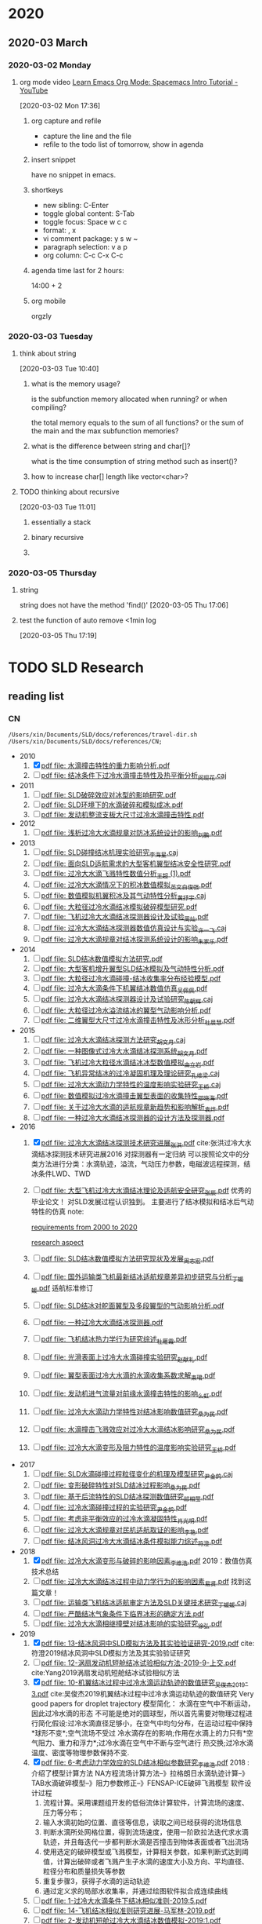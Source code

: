 #+FILETAGS: Inbox
#+STARTUP: content

* 2020
  :PROPERTIES:
  :ID:       2DD17220-38CE-4242-AE15-CB4F17019192
  :END:

** 2020-03 March
*** 2020-03-02 Monday
**** org mode video [[https://www.youtube.com/watch?v=PVsSOmUB7ic][Learn Emacs Org Mode: Spacemacs Intro Tutorial - YouTube]]
     :LOGBOOK:
     CLOCK: [2020-03-02 Mon 17:48]--[2020-03-02 Mon 17:52] =>  0:04
     CLOCK: [2020-03-02 Mon 17:36]--[2020-03-02 Mon 17:47] =>  0:11
     :END:
   [2020-03-02 Mon 17:36]

***** org capture and refile

      - capture the line and the file
      - refile to the todo list of tomorrow, show in agenda

***** insert snippet

      have no snippet in emacs.

***** shortkeys

      - new sibling: C-Enter
      - toggle global content: S-Tab
      - toggle focus: Space w c c
      - format: , x
      - vi comment package: y s w ~
      - paragraph selection: v a p
      - org column: C-c C-x C-c

***** agenda time last for 2 hours:

      14:00 + 2

***** org mobile

      orgzly

*** 2020-03-03 Tuesday
**** think about string
     :LOGBOOK:
     CLOCK: [2020-03-03 Tue 10:40]--[2020-03-03 Tue 10:45] =>  0:05
     :END:
   [2020-03-03 Tue 10:40]

***** what is the memory usage?

      is the subfunction memory allocated when running? or when compiling?
      
      the total memory equals to the sum of all functions? or the sum of the main and the max subfunction memories?

***** what is the difference between string and char[]?

      what is the time consumption of string method such as insert()?

***** how to increase char[] length like vector<char>?
**** TODO thinking about recursive
     :PROPERTIES:
     :ID:       B3B9ACA2-3E58-4986-829D-75226C2D3BF5
     :END:
     :LOGBOOK:
     CLOCK: [2020-03-03 Tue 11:01]--[2020-03-03 Tue 11:03] =>  0:02
     :END:
   [2020-03-03 Tue 11:01]

***** essentially a stack
***** binary recursive
***** 
*** 2020-03-05 Thursday
**** string

string does not have the method 'find()'
   [2020-03-05 Thu 17:06]

**** test the function of auto remove <1min log

     [2020-03-05 Thu 17:19]

* TODO SLD Research
** reading list
*** CN

 #+name: list and link
 #+begin_src shell :results scalar
 /Users/xin/Documents/SLD/docs/references/travel-dir.sh /Users/xin/Documents/SLD/docs/references/CN;
 #+end_src

 - 2010
   1. [X] [[Skim:///Users/xin/Documents/SLD/docs/references/CN/2010/水滴撞击特性的重力影响分析.pdf][pdf file: 水滴撞击特性的重力影响分析.pdf]]
   2. [ ] [[Skim:///Users/xin/Documents/SLD/docs/references/CN/2010/结冰条件下过冷水滴撞击特性及热平衡分析_闵现花.caj][pdf file: 结冰条件下过冷水滴撞击特性及热平衡分析_闵现花.caj]]
 - 2011
   1. [ ] [[Skim:///Users/xin/Documents/SLD/docs/references/CN/2011/SLD破碎效应对冰型的影响研究.pdf][pdf file: SLD破碎效应对冰型的影响研究.pdf]]
   2. [ ] [[Skim:///Users/xin/Documents/SLD/docs/references/CN/2011/SLD环境下的水滴破碎和模拟成冰.pdf][pdf file: SLD环境下的水滴破碎和模拟成冰.pdf]]
   3. [ ] [[Skim:///Users/xin/Documents/SLD/docs/references/CN/2011/发动机整流支板大尺寸过冷水滴撞击特性.pdf][pdf file: 发动机整流支板大尺寸过冷水滴撞击特性.pdf]]
 - 2012
   1. [ ] [[Skim:///Users/xin/Documents/SLD/docs/references/CN/2012/浅析过冷大水滴规章对防冰系统设计的影响_刘鹏.pdf][pdf file: 浅析过冷大水滴规章对防冰系统设计的影响_刘鹏.pdf]]
 - 2013
   1. [ ] [[Skim:///Users/xin/Documents/SLD/docs/references/CN/2013/SLD碰撞结冰机理实验研究_李海星.caj][pdf file: SLD碰撞结冰机理实验研究_李海星.caj]]
   2. [ ] [[Skim:///Users/xin/Documents/SLD/docs/references/CN/2013/面向SLD适航需求的大型客机翼型结冰安全性研究.pdf][pdf file: 面向SLD适航需求的大型客机翼型结冰安全性研究.pdf]]
   3. [ ] [[Skim:///Users/xin/Documents/SLD/docs/references/CN/2013/过冷大水滴飞溅特性数值分析_王超 (1).pdf][pdf file: 过冷大水滴飞溅特性数值分析_王超 (1).pdf]]
   4. [ ] [[Skim:///Users/xin/Documents/SLD/docs/references/CN/2013/过冷大水滴情况下的积冰数值模拟_英文_白俊强.pdf][pdf file: 过冷大水滴情况下的积冰数值模拟_英文_白俊强.pdf]]
   5. [ ] [[Skim:///Users/xin/Documents/SLD/docs/references/CN/2013/数值模拟机翼积冰及其气动特性分析_黄抒宇.caj][pdf file: 数值模拟机翼积冰及其气动特性分析_黄抒宇.caj]]
   6. [ ] [[Skim:///Users/xin/Documents/SLD/docs/references/CN/2013/大粒径过冷水滴结冰模拟破碎模型研究.pdf][pdf file: 大粒径过冷水滴结冰模拟破碎模型研究.pdf]]
   7. [ ] [[Skim:///Users/xin/Documents/SLD/docs/references/CN/2013/飞机过冷大水滴结冰探测器设计及试验_周灿.pdf][pdf file: 飞机过冷大水滴结冰探测器设计及试验_周灿.pdf]]
   8. [ ] [[Skim:///Users/xin/Documents/SLD/docs/references/CN/2013/过冷大水滴结冰探测器数值仿真设计与实验_许一飞.caj][pdf file: 过冷大水滴结冰探测器数值仿真设计与实验_许一飞.caj]]
   9. [ ] [[Skim:///Users/xin/Documents/SLD/docs/references/CN/2013/过冷大水滴规章对结冰探测系统设计的影响_朱家乐.pdf][pdf file: 过冷大水滴规章对结冰探测系统设计的影响_朱家乐.pdf]]
 - 2014
   1. [ ] [[Skim:///Users/xin/Documents/SLD/docs/references/CN/2014/SLD结冰数值模拟方法研究.pdf][pdf file: SLD结冰数值模拟方法研究.pdf]]
   2. [ ] [[Skim:///Users/xin/Documents/SLD/docs/references/CN/2014/大型客机增升翼型SLD结冰模拟及气动特性分析.pdf][pdf file: 大型客机增升翼型SLD结冰模拟及气动特性分析.pdf]]
   3. [ ] [[Skim:///Users/xin/Documents/SLD/docs/references/CN/2014/大粒径过冷水滴碰撞-结冰收集率分布经验模型.pdf][pdf file: 大粒径过冷水滴碰撞-结冰收集率分布经验模型.pdf]]
   4. [ ] [[Skim:///Users/xin/Documents/SLD/docs/references/CN/2014/过冷大水滴条件下机翼结冰数值仿真_吴佩佩.pdf][pdf file: 过冷大水滴条件下机翼结冰数值仿真_吴佩佩.pdf]]
   5. [ ] [[Skim:///Users/xin/Documents/SLD/docs/references/CN/2014/过冷大水滴结冰探测器设计及试验研究_陈朝辉.caj][pdf file: 过冷大水滴结冰探测器设计及试验研究_陈朝辉.caj]]
   6. [ ] [[Skim:///Users/xin/Documents/SLD/docs/references/CN/2014/大粒径过冷水溢流结冰的翼型气动影响分析.pdf][pdf file: 大粒径过冷水溢流结冰的翼型气动影响分析.pdf]]
   7. [ ] [[Skim:///Users/xin/Documents/SLD/docs/references/CN/2014/二维翼型大尺寸过冷水滴撞击特性及冰形分析_杜晨慧.pdf][pdf file: 二维翼型大尺寸过冷水滴撞击特性及冰形分析_杜晨慧.pdf]]
 - 2015
   1. [ ] [[Skim:///Users/xin/Documents/SLD/docs/references/CN/2015/过冷大水滴结冰探测方法研究_胡文月.caj][pdf file: 过冷大水滴结冰探测方法研究_胡文月.caj]]
   2. [ ] [[Skim:///Users/xin/Documents/SLD/docs/references/CN/2015/一种图像式过冷大水滴结冰探测系统_胡文月.pdf][pdf file: 一种图像式过冷大水滴结冰探测系统_胡文月.pdf]]
   3. [ ] [[Skim:///Users/xin/Documents/SLD/docs/references/CN/2015/飞机过冷大粒径水滴结冰冰型数值模拟_由立岩.pdf][pdf file: 飞机过冷大粒径水滴结冰冰型数值模拟_由立岩.pdf]]
   4. [ ] [[Skim:///Users/xin/Documents/SLD/docs/references/CN/2015/飞机异常结冰的过冷凝固机理及理论研究_孔维梁.caj][pdf file: 飞机异常结冰的过冷凝固机理及理论研究_孔维梁.caj]]
   5. [ ] [[Skim:///Users/xin/Documents/SLD/docs/references/CN/2015/过冷大水滴动力学特性的温度影响实验研究_王桥.caj][pdf file: 过冷大水滴动力学特性的温度影响实验研究_王桥.caj]]
   6. [ ] [[Skim:///Users/xin/Documents/SLD/docs/references/CN/2015/数值模拟过冷水滴撞击翼型表面的收集特性_邵晓海.pdf][pdf file: 数值模拟过冷水滴撞击翼型表面的收集特性_邵晓海.pdf]]
   7. [ ] [[Skim:///Users/xin/Documents/SLD/docs/references/CN/2015/关于过冷大水滴的适航规章新趋势和影响解析_袁烨.pdf][pdf file: 关于过冷大水滴的适航规章新趋势和影响解析_袁烨.pdf]]
   8. [ ] [[Skim:///Users/xin/Documents/SLD/docs/references/CN/2015/一种过冷大水滴结冰探测器的设计方法及探测器.pdf][pdf file: 一种过冷大水滴结冰探测器的设计方法及探测器.pdf]]
 - 2016
   1. [X] [[Skim:///Users/xin/Documents/SLD/docs/references/CN/2016/过冷大水滴结冰探测技术研究进展_张洪.pdf][pdf file: 过冷大水滴结冰探测技术研究进展_张洪.pdf]] cite:张洪过冷大水滴结冰探测技术研究进展2016
     对探测器有一定归纳
     可以按照论文中的分类方法进行分类：水滴轨迹，溢流，气动压力参数，电磁波远程探测，结冰条件LWD、TWD
   2. [ ] [[Skim:///Users/xin/Documents/SLD/docs/references/CN/2016/%E5%A4%A7%E5%9E%8B%E9%A3%9E%E6%9C%BA%E8%BF%87%E5%86%B7%E5%A4%A7%E6%B0%B4%E6%BB%B4%E7%BB%93%E5%86%B0%E7%90%86%E8%AE%BA%E5%8F%8A%E9%80%82%E8%88%AA%E5%AE%89%E5%85%A8%E7%A0%94%E7%A9%B6_%E5%BC%A0%E8%BE%B0.pdf][pdf file: 大型飞机过冷大水滴结冰理论及适航安全研究_张辰.pdf]]
     优秀的毕业论文！ 对SLD发展过程认识独到。 主要进行了结冰模拟和结冰后气动特性的仿真
     note:

     [[imghttps://gitee.com/chengxinhust/graph-bed/raw/master/tqVtD9.png][requirements from 2000 to 2020]]

     [[imghttps://gitee.com/chengxinhust/graph-bed/raw/master/0xoGxK.png][research aspect]]
   3. [ ] [[Skim:///Users/xin/Documents/SLD/docs/references/CN/2016/SLD结冰数值模拟方法研究现状及发展_周志宏.pdf][pdf file: SLD结冰数值模拟方法研究现状及发展_周志宏.pdf]]
   4. [-] [[Skim:///Users/xin/Documents/SLD/docs/references/CN/2016/国外运输类飞机最新结冰适航规章差异初步研究与分析_丁媛媛.pdf][pdf file: 国外运输类飞机最新结冰适航规章差异初步研究与分析_丁媛媛.pdf]]
    适航标准修订
   5. [ ] [[Skim:///Users/xin/Documents/SLD/docs/references/CN/2016/SLD结冰对舵面翼型及多段翼型的气动影响分析.pdf][pdf file: SLD结冰对舵面翼型及多段翼型的气动影响分析.pdf]]
   6. [ ] [[Skim:///Users/xin/Documents/SLD/docs/references/CN/2016/一种过冷大水滴结冰探测器.pdf][pdf file: 一种过冷大水滴结冰探测器.pdf]]
   7. [ ] [[Skim:///Users/xin/Documents/SLD/docs/references/CN/2016/飞机结冰热力学行为研究综述_杜雁霞.pdf][pdf file: 飞机结冰热力学行为研究综述_杜雁霞.pdf]]
   8. [ ] [[Skim:///Users/xin/Documents/SLD/docs/references/CN/2016/光滑表面上过冷大水滴碰撞实验研究_赵献礼.pdf][pdf file: 光滑表面上过冷大水滴碰撞实验研究_赵献礼.pdf]]
   9. [ ] [[Skim:///Users/xin/Documents/SLD/docs/references/CN/2016/翼型表面过冷大水滴的水滴收集系数求解_束珺.pdf][pdf file: 翼型表面过冷大水滴的水滴收集系数求解_束珺.pdf]]
   10. [ ] [[Skim:///Users/xin/Documents/SLD/docs/references/CN/2016/发动机进气流量对前缘水滴撞击特性的影响_么虹.pdf][pdf file: 发动机进气流量对前缘水滴撞击特性的影响_么虹.pdf]]
   11. [ ] [[Skim:///Users/xin/Documents/SLD/docs/references/CN/2016/过冷大水滴动力学特性对结冰影响数值研究_桑为民.pdf][pdf file: 过冷大水滴动力学特性对结冰影响数值研究_桑为民.pdf]]
   12. [ ] [[Skim:///Users/xin/Documents/SLD/docs/references/CN/2016/水滴撞击飞溅效应对过冷大水滴结冰影响研究_桑为民.pdf][pdf file: 水滴撞击飞溅效应对过冷大水滴结冰影响研究_桑为民.pdf]]
   13. [ ] [[Skim:///Users/xin/Documents/SLD/docs/references/CN/2016/过冷大水滴变形及阻力特性的温度影响实验研究_王桥.pdf][pdf file: 过冷大水滴变形及阻力特性的温度影响实验研究_王桥.pdf]]
 - 2017
   1. [ ] [[Skim:///Users/xin/Documents/SLD/docs/references/CN/2017/SLD水滴碰撞过程粒径变化的机理及模型研究_尹金鸽.caj][pdf file: SLD水滴碰撞过程粒径变化的机理及模型研究_尹金鸽.caj]]
   2. [ ] [[Skim:///Users/xin/Documents/SLD/docs/references/CN/2017/变形破碎特性对SLD结冰过程影响_桑为民.pdf][pdf file: 变形破碎特性对SLD结冰过程影响_桑为民.pdf]]
   3. [ ] [[Skim:///Users/xin/Documents/SLD/docs/references/CN/2017/基于后流特性的SLD结冰探测数值研究_祁相莹.pdf][pdf file: 基于后流特性的SLD结冰探测数值研究_祁相莹.pdf]]
   4. [ ] [[Skim:///Users/xin/Documents/SLD/docs/references/CN/2017/过冷水滴碰撞过程的实验研究_尹金鸽.pdf][pdf file: 过冷水滴碰撞过程的实验研究_尹金鸽.pdf]]
   5. [ ] [[Skim:///Users/xin/Documents/SLD/docs/references/CN/2017/考虑非平衡效应的过冷水滴凝固特性_肖光明.pdf][pdf file: 考虑非平衡效应的过冷水滴凝固特性_肖光明.pdf]]
   6. [ ] [[Skim:///Users/xin/Documents/SLD/docs/references/CN/2017/过冷大水滴规章对民机适航取证的影响_李艳.pdf][pdf file: 过冷大水滴规章对民机适航取证的影响_李艳.pdf]]
   7. [ ] [[Skim:///Users/xin/Documents/SLD/docs/references/CN/2017/结冰风洞过冷大水滴结冰条件模拟能力综述_符澄.pdf][pdf file: 结冰风洞过冷大水滴结冰条件模拟能力综述_符澄.pdf]]
 - 2018
   1. [X] [[Skim:///Users/xin/Documents/SLD/docs/references/CN/2018/过冷大水滴变形与破碎的影响因素_李维浩.pdf][pdf file: 过冷大水滴变形与破碎的影响因素_李维浩.pdf]]
      2019：数值仿真技术总结
   2. [ ] [[Skim:///Users/xin/Documents/SLD/docs/references/CN/2018/过冷大水滴结冰过程中动力学行为的影响因素_易贤.pdf][pdf file: 过冷大水滴结冰过程中动力学行为的影响因素_易贤.pdf]]
     找到这篇文章！
   3. [ ] [[Skim:///Users/xin/Documents/SLD/docs/references/CN/2018/运输类飞机结冰适航审定方法及SLD关键技术研究_丁媛媛.caj][pdf file: 运输类飞机结冰适航审定方法及SLD关键技术研究_丁媛媛.caj]]
   4. [ ] [[Skim:///Users/xin/Documents/SLD/docs/references/CN/2018/严酷结冰气象条件下临界冰形的确定方法.pdf][pdf file: 严酷结冰气象条件下临界冰形的确定方法.pdf]]
   5. [ ] [[Skim:///Users/xin/Documents/SLD/docs/references/CN/2018/过冷大水滴相继撞壁对结冰影响的实验研究_徐弘.pdf][pdf file: 过冷大水滴相继撞壁对结冰影响的实验研究_徐弘.pdf]]
 - 2019
   1. [X] [[Skim:///Users/xin/Documents/SLD/docs/references/CN/2019/13-%E7%BB%93%E5%86%B0%E9%A3%8E%E6%B4%9E%E4%B8%ADSLD%E6%A8%A1%E6%8B%9F%E6%96%B9%E6%B3%95%E5%8F%8A%E5%85%B6%E5%AE%9E%E9%AA%8C%E9%AA%8C%E8%AF%81%E7%A0%94%E7%A9%B6-2019.pdf][pdf file: 13-结冰风洞中SLD模拟方法及其实验验证研究-2019.pdf]] cite:符澄2019结冰风洞中SLD模拟方法及其实验验证研究
   2. [-] [[Skim:///Users/xin/Documents/SLD/docs/references/CN/2019/12-%E6%B6%A1%E6%89%87%E5%8F%91%E5%8A%A8%E6%9C%BA%E7%9F%AD%E8%88%B1%E7%BB%93%E5%86%B0%E8%AF%95%E9%AA%8C%E7%9B%B8%E4%BC%BC%E6%96%B9%E6%B3%95-2019-9-%E4%B8%8A%E4%BA%A4.pdf][pdf file: 12-涡扇发动机短舱结冰试验相似方法-2019-9-上交.pdf]] cite:Yang2019涡扇发动机短舱结冰试验相似方法
   3. [X] [[Skim:///Users/xin/Documents/SLd/docs/references/cn/2019/10-%E6%9C%BA%E7%BF%BC%E7%BB%93%E5%86%B0%E8%BF%87%E7%A8%8B%E4%B8%AD%E8%BF%87%E5%86%B7%E6%B0%B4%E6%BB%B4%E8%BF%90%E5%8A%A8%E8%BD%A8%E8%BF%B9%E7%9A%84%E6%95%B0%E5%80%BC%E7%A0%94%E7%A9%B6_%E5%90%B4%E4%BF%8A%E6%9D%B02019-3.pdf][pdf file: 10-机翼结冰过程中过冷水滴运动轨迹的数值研究_吴俊杰2019-3.pdf]] cite:吴俊杰2019机翼结冰过程中过冷水滴运动轨迹的数值研究
    Very good papers for droplet trajectory
    模型简化：
      水滴在空气中不断运动，因此过冷水滴的形态 不可能是绝对的圆球型，所以首先需要对物理过程进行简化假设:过冷水滴直径足够小，在空气中均匀分布，在运动过程中保持*球形不变*;空气流场不受过 冷水滴存在的影响;作用在水滴上的力只有*空气阻力、重力和浮力*;过冷水滴在空气中不断与空气进行 热交换;过冷水滴温度、密度等物理参数保持不变.
   4. [X] [[Skim:///Users/xin/Documents/SLD/docs/references/CN/2019/2019-%E8%80%83%E8%99%91%E5%8A%A8%E5%8A%9B%E5%AD%A6%E6%95%88%E5%BA%94%E7%9A%84SLD%E7%BB%93%E5%86%B0%E7%9B%B8%E4%BC%BC%E5%8F%82%E6%95%B0%E7%A0%94%E7%A9%B6-%E6%9D%8E%E7%BB%B4%E6%B5%A9-%E6%98%93%E8%B4%A4.pdf][pdf file: 6-考虑动力学效应的SLD结冰相似参数研究_李维浩.pdf]]
     2018 : 介绍了模型计算方法
     NA方程流场计算方法--》拉格朗日水滴轨迹计算--》TAB水滴破碎模型--》阻力参数修正--》FENSAP-ICE破碎飞溅模型
     软件设计过程
      1. 流程计算。采用课题组开发的低俗流体计算软件，计算流场的速度、压力等分布；
      2. 输入水滴初始的位置、直径等信息，读取之间已经获得的流场信息
      3. 判断水滴所处网格位置，得到流场速度，使用一阶欧拉法迭代求水滴轨迹，并且每迭代一步都判断水滴是否撞击到物体表面或者飞出流场
      4. 使用选定的破碎模型或飞溅模型，计算相关参数，如果判断式达到阈值，计算出破碎或者飞溅产生子水滴的速度大小及方向、平均直径、粒径分布和质量损失等参数
      5. 重复步骤3，获得子水滴的运动轨迹
      6. 通过定义求的局部水收集率，并通过绘图软件拟合成连续曲线

   5. [ ] [[Skim:///Users/xin/Documents/SLD/docs/references/CN/2019/1-过冷大水滴条件下结冰相似准则-2019:5.pdf][pdf file: 1-过冷大水滴条件下结冰相似准则-2019:5.pdf]]
   6. [ ] [[Skim:///Users/xin/Documents/SLD/docs/references/CN/2019/14-飞机结冰相似准则研究进展-马军林-2019.pdf][pdf file: 14-飞机结冰相似准则研究进展-马军林-2019.pdf]]
   7. [ ] [[Skim:///Users/xin/Documents/SLD/docs/references/CN/2019/2-发动机短舱过冷大水滴结冰数值模拟-2019:1.pdf][pdf file: 2-发动机短舱过冷大水滴结冰数值模拟-2019:1.pdf]]
   8. [ ] [[Skim:///Users/xin/Documents/SLD/docs/references/CN/2019/2019-考虑动力学效应的SLD结冰相似参数研究-李维浩-易贤.pdf][pdf file: 2019-考虑动力学效应的SLD结冰相似参数研究-李维浩-易贤.pdf]]
   9. [ ] [[Skim:///Users/xin/Documents/SLD/docs/references/CN/2019/3-粗糙度对水滴飞溅特性的影响规律研究.pdf][pdf file: 3-粗糙度对水滴飞溅特性的影响规律研究.pdf]]
   10. [ ] [[Skim:///Users/xin/Documents/SLD/docs/references/CN/2019/3-粗糙度对水滴飞溅特性的影响规律研究.webarchive][pdf file: 3-粗糙度对水滴飞溅特性的影响规律研究.webarchive]]
   11. [ ] [[Skim:///Users/xin/Documents/SLD/docs/references/CN/2019/4-基于数字全息技术的大水滴飞溅粗糙度影响特性研究_马军林.caj][pdf file: 4-基于数字全息技术的大水滴飞溅粗糙度影响特性研究_马军林.caj]]
   12. [ ] [[Skim:///Users/xin/Documents/SLD/docs/references/CN/2019/5-壁面润湿性影响SLD撞击传热规律的研究_孙明明.pdf][pdf file: 5-壁面润湿性影响SLD撞击传热规律的研究_孙明明.pdf]]
   13. [ ] [[Skim:///Users/xin/Documents/SLD/docs/references/CN/2019/6-考虑动力学效应的SLD结冰相似参数研究_李维浩.caj][pdf file: 6-考虑动力学效应的SLD结冰相似参数研究_李维浩.caj]]
   14. [ ] [[Skim:///Users/xin/Documents/SLD/docs/references/CN/2019/7-气动除冰类飞机结冰风洞实验试航审定技术-2019:4.pdf][pdf file: 7-气动除冰类飞机结冰风洞实验试航审定技术-2019:4.pdf]]
   15. [ ] [[Skim:///Users/xin/Documents/SLD/docs/references/CN/2019/8-Ka波段毫米波云雷达多普勒谱降雪微物理特征分析-2019:4.pdf][pdf file: 8-Ka波段毫米波云雷达多普勒谱降雪微物理特征分析-2019:4.pdf]]
   16. [ ] [[Skim:///Users/xin/Documents/SLD/docs/references/CN/2019/9-六角冰晶生长过程的相场模拟.pdf][pdf file: 9-六角冰晶生长过程的相场模拟.pdf]]
   17. [ ] [[Skim:///Users/xin/Documents/SLD/docs/references/CN/专利：一种过冷水滴结冰探测装置.pdf][pdf file: 专利：一种过冷水滴结冰探测装置.pdf]]

*** EN

- 2019
  1) [X] [[Skim:///Users/xin/Documents/SLD/docs/references/EN/2019/ A Refined In-Flight Icing Model and its Numerical Implementation.pdf][pdf file:  A Refined In-Flight Icing Model and its Numerical Implementation.pdf]] 
  2) [ ] [[Skim:///Users/xin/Documents/SLD/docs/references/EN/2019/ A Study of Droplet Breakup in the Vicinity of an Airfoil.pdf][pdf file:  A Study of Droplet Breakup in the Vicinity of an Airfoil.pdf]]
  3) [ ] [[Skim:///Users/xin/Documents/SLD/docs/references/EN/2019/ Aerodynamic Comparison of Freezing Rain and Freezing Drizzle Conditions at the RTA Icing Wind Tunnel.pdf][pdf file:  Aerodynamic Comparison of Freezing Rain and Freezing Drizzle Conditions at the RTA Icing Wind Tunnel.pdf]]
  4) [ ] [[Skim:///Users/xin/Documents/SLD/docs/references/EN/2019/ Facing the Challenges of Supercooled Large Droplet Icing Results of a Flight Test Based Joint DLR-Embraer Research Project.pdf][pdf file:  Facing the Challenges of Supercooled Large Droplet Icing Results of a Flight Test Based Joint DLR-Embraer Research Project.pdf]]
  5) [ ] [[Skim:///Users/xin/Documents/SLD/docs/references/EN/2019/ Frosty Weather The Regulatory History of Aircraft Operations in Freezing Conditions.pdf][pdf file:  Frosty Weather The Regulatory History of Aircraft Operations in Freezing Conditions.pdf]]
  6) [ ] [[Skim:///Users/xin/Documents/SLD/docs/references/EN/2019/ Influence of Freestream Temperature on Ice Accretion Roughness .pdf][pdf file:  Influence of Freestream Temperature on Ice Accretion Roughness .pdf]]
  7) [ ] [[Skim:///Users/xin/Documents/SLD/docs/references/EN/2019/ Korean Utility Helicopter KUH-1 Icing Certification Program.pdf][pdf file:  Korean Utility Helicopter KUH-1 Icing Certification Program.pdf]]
  8) [ ] [[Skim:///Users/xin/Documents/SLD/docs/references/EN/2019/ Multi-Shot Icing Simulations with Automatic Re-Meshing.pdf][pdf file:  Multi-Shot Icing Simulations with Automatic Re-Meshing.pdf]]
  9) [ ] [[Skim:///Users/xin/Documents/SLD/docs/references/EN/2019/ Predicted Ice Shape Formations on a Boundary Layer Ingesting Engine Inlet.pdf][pdf file:  Predicted Ice Shape Formations on a Boundary Layer Ingesting Engine Inlet.pdf]]
  10) [ ] [[Skim:///Users/xin/Documents/SLD/docs/references/EN/2019/ SLD and Ice Crystal Discrimination with the Optical Ice Detector.pdf][pdf file:  SLD and Ice Crystal Discrimination with the Optical Ice Detector.pdf]]
  11) [ ] [[Skim:///Users/xin/Documents/SLD/docs/references/EN/2019/ Scaling Evaluation of Ice-Crystal Icing on a Modern Turbofan Engine in PSL Using the COMDES-MELT Code.pdf][pdf file:  Scaling Evaluation of Ice-Crystal Icing on a Modern Turbofan Engine in PSL Using the COMDES-MELT Code.pdf]]
  12) [ ] [[Skim:///Users/xin/Documents/SLD/docs/references/EN/2019/ The Cloud Detectability Conundrum.pdf][pdf file:  The Cloud Detectability Conundrum.pdf]]
  13) [ ] [[Skim:///Users/xin/Documents/SLD/docs/references/EN/2019/A 3D mesh deformation technique for irregular in-flight ice.pdf][pdf file: A 3D mesh deformation technique for irregular in-flight ice.pdf]]
  14) [ ] [[Skim:///Users/xin/Documents/SLD/docs/references/EN/2019/A Meteorological Supersite for Aviation and Cold Weather Applications.pdf][pdf file: A Meteorological Supersite for Aviation and Cold Weather Applications.pdf]]
  15) [ ] [[Skim:///Users/xin/Documents/SLD/docs/references/EN/2019/A multiphase SPH framework for supercooled large droplets dynamics.pdf][pdf file: A multiphase SPH framework for supercooled large droplets dynamics.pdf]]
  16) [ ] [[Skim:///Users/xin/Documents/SLD/docs/references/EN/2019/Aircraft Icing Study Using Integrated Observations and Model Data.pdf][pdf file: Aircraft Icing Study Using Integrated Observations and Model Data.pdf]]
  17) [ ] [[Skim:///Users/xin/Documents/SLD/docs/references/EN/2019/Correction An Extended Finite-Element Method for.pdf][pdf file: Correction An Extended Finite-Element Method for.pdf]]
  18) [ ] [[Skim:///Users/xin/Documents/SLD/docs/references/EN/2019/Droplet Breakup Onset Modeling in Combination with.pdf][pdf file: Droplet Breakup Onset Modeling in Combination with.pdf]]
  19) [ ] [[Skim:///Users/xin/Documents/SLD/docs/references/EN/2019/Droplet in the Shoulder Region of an Incoming Airfoil..pdf][pdf file: Droplet in the Shoulder Region of an Incoming Airfoil..pdf]]
  20) [ ] [[Skim:///Users/xin/Documents/SLD/docs/references/EN/2019/Effect of nucleation and icing evolution on run-back freezing.pdf][pdf file: Effect of nucleation and icing evolution on run-back freezing.pdf]]
  21) [ ] [[Skim:///Users/xin/Documents/SLD/docs/references/EN/2019/Frosty Weather The Regulatory History of Aircraft.pdf][pdf file: Frosty Weather The Regulatory History of Aircraft.pdf]]
  22) [ ] [[Skim:///Users/xin/Documents/SLD/docs/references/EN/2019/ICE ACCRETION ON SMALL UNMANNED AIRCRAFT.pdf][pdf file: ICE ACCRETION ON SMALL UNMANNED AIRCRAFT.pdf]]
  23) [ ] [[Skim:///Users/xin/Documents/SLD/docs/references/EN/2019/Ice accretion and aerodynamic effects on a multi-element airfoil under.pdf][pdf file: Ice accretion and aerodynamic effects on a multi-element airfoil under.pdf]]
  24) [ ] [[Skim:///Users/xin/Documents/SLD/docs/references/EN/2019/Impact freezing modes of supercooled droplets determined by both.pdf][pdf file: Impact freezing modes of supercooled droplets determined by both.pdf]]
  25) [ ] [[Skim:///Users/xin/Documents/SLD/docs/references/EN/2019/Keys to Differentiating between Small-and Large-Drop Icing Conditions in Continental Clouds.pdf][pdf file: Keys to Differentiating between Small-and Large-Drop Icing Conditions in Continental Clouds.pdf]]
  26) [ ] [[Skim:///Users/xin/Documents/SLD/docs/references/EN/2019/Measurement of Liquid Water Content for Supercooled Large Drop Conditions in the NRC's Altitude Icing Wind Tunnel.pdf][pdf file: Measurement of Liquid Water Content for Supercooled Large Drop Conditions in the NRC's Altitude Icing Wind Tunnel.pdf]]
  27) [ ] [[Skim:///Users/xin/Documents/SLD/docs/references/EN/2019/Modal Analysis of 3-D iced-airfoil aerodynamics based.pdf][pdf file: Modal Analysis of 3-D iced-airfoil aerodynamics based.pdf]]
  28) [ ] [[Skim:///Users/xin/Documents/SLD/docs/references/EN/2019/Model-Based Design of Complex Aeronautical.pdf][pdf file: Model-Based Design of Complex Aeronautical.pdf]]
  29) [ ] [[Skim:///Users/xin/Documents/SLD/docs/references/EN/2019/Numerical Simulation of Supercooled Large Droplet Icing.pdf][pdf file: Numerical Simulation of Supercooled Large Droplet Icing.pdf]]
  30) [ ] [[Skim:///Users/xin/Documents/SLD/docs/references/EN/2019/Numerical investigation on impingement dynamics and freezing performance of micrometer-sized water droplet on dry flat surface in supercooled environment.pdf][pdf file: Numerical investigation on impingement dynamics and freezing performance of micrometer-sized water droplet on dry flat surface in supercooled environment.pdf]]
  31) [ ] [[Skim:///Users/xin/Documents/SLD/docs/references/EN/2019/Numerical simulation of ice accretion in supercooled large droplet.pdf][pdf file: Numerical simulation of ice accretion in supercooled large droplet.pdf]]
  32) [ ] [[Skim:///Users/xin/Documents/SLD/docs/references/EN/2019/On the Value of Time-Lag-Ensemble Averaging to Improve Numerical Model.pdf][pdf file: On the Value of Time-Lag-Ensemble Averaging to Improve Numerical Model.pdf]]
  33) [ ] [[Skim:///Users/xin/Documents/SLD/docs/references/EN/2019/README.org][pdf file: README.org]]
  34) [ ] [[Skim:///Users/xin/Documents/SLD/docs/references/EN/2019/Review of computational methods for aerodynamic analysis of iced lifting surfaces.pdf][pdf file: Review of computational methods for aerodynamic analysis of iced lifting surfaces.pdf]]
  35) [ ] [[Skim:///Users/xin/Documents/SLD/docs/references/EN/2019/Role of surrounding gas in the outcome of droplet splashing.pdf][pdf file: Role of surrounding gas in the outcome of droplet splashing.pdf]]
  36) [ ] [[Skim:///Users/xin/Documents/SLD/docs/references/EN/2019/Summary of the High Ice Water Content (HIWC) RADAR Flight Campaigns.pdf][pdf file: Summary of the High Ice Water Content (HIWC) RADAR Flight Campaigns.pdf]]
  37) [ ] [[Skim:///Users/xin/Documents/SLD/docs/references/EN/2019/Temperature measurement and state determination of supercooled.pdf][pdf file: Temperature measurement and state determination of supercooled.pdf]]
  38) [ ] [[Skim:///Users/xin/Documents/SLD/docs/references/EN/2019/The Influence of SLD Drop Size Distributions on Ice Accretion in the NASA Icing Research Tunnel.pdf][pdf file: The Influence of SLD Drop Size Distributions on Ice Accretion in the NASA Icing Research Tunnel.pdf]]

** TODO SLD sensor model summary
   :PROPERTIES:
   :ID:       5876BFF9-635A-4FC5-ACB6-ED8B1801633A
   :END:
   :LOGBOOK:
   CLOCK: [2020-03-13 Fri 22:16]
   :END:
 [2020-03-13 Fri 22:16]
 According to GK's instruments and my plan, make a survey about the existing SLD sensor of the *shape*, *principle*, *evaluation*, and *improvement* for our sensor.

*** notes from papers
    :PROPERTIES:
    :ID:       84818A01-D64F-4D02-A7B8-8EF90317FC6F
    :END:

    [[~/Documents/Garage/orgible/refile/paper-notes.org][skim annotation notes]] is employed according to the workflow of skim & org-ref to take notes of papers.

*** reports

 - [[/Users/xin/Documents/SLD/docs/sld-sensor-structure-analysis.org][SLD structure report]]

** SLD aerodynamic effect
*** 运动
**** 变形

1. 变形水滴导致阻力系数增加，从而影响水滴轨迹

**** 破碎

1. 变形程度大发生破碎，改变水滴粒径和分布

*** 撞击
**** 飞溅
*** Euler equation
**** droplet conservation equations

$\frac{\partial\alpha\rho}{\partial t} + \nabla\dot(\alpha\rho u) = 0$
$\frac{\partial\alpha\rho u}{\partial t} + \nabla(\alpha\rho u\otimes u) = K\alpha\rho(u_a - u) + \alpha\rho F$
$K = \frac{18u_{\alpha}f}{\rho d^2_p}$
$f=\frac{C_DRe}{24}$
$Re = \rho_{\alpha}|u_a - u|d_p}{u_a}$
\begin{equations}
$C_{D,Shpere}=\left\{
\begin{aligned}
\frac{24(1+0.15Re^{0.687})}{Re} & , & Re \leqslant 1000 \\
0.44      & , & Re \textgreater 1000
\end{aligned}$
\end{equations}
$C_D = C_{D, Shpere} \times (1+2.632y)$
$F = \left(1-\frac{\rho_a}{\rho_d}\left)\frac{\hat{g}}{F_r^2}$

** Hardware
*** 锁定放大器

https://blog.csdn.net/kvdz_taobao_com/article/details/103508319

** TODO paper
   DEADLINE: <2020-04-20 Mon 12:00>

[[file:~/Documents/SLD/latex/preliminary-work/manuscript.tex][paper latex file]]

*** 空难

http://www.safehoo.com/Case/Case/Air/List_1.shtml

空难事故

*** 模拟

1. Due to the highly complex nature of the involved physical processes comprising, e.g., compressible air flow over ice-covered surfaces, droplet transport and breakup, convective heat transfer, phase changes as well as the intricate dynamics of the runback water flow, today’s research is by no means final- ized or even close to being finalized

*** 研究过程

Review of computational methods for aerodynamic analysis of iced lifting surfaces.pdf

** Structure
*** dual-spindle
**** circle

- (0,0) r3: [(0+3, 0); (0, 0+3)]
- (25, 14) r5.5: [(25+5.5, 14); (25, 14+5.5)]
- (25, -14) r5.5: [(25+5.5, -14); (25, -14+5.5)]
- (40, 20) r7: [(65+7, 20); (65, 20+7)]
- (40, -20) r7: [(65+7, -20); (65, -20+7)]
- (90, 16) r10: [(90+10, 16); (90, 16+10)]
- (90, -16) r10: [(90+10. -16); (90, -16+10)]
- (135, 0) r3: [(135+3, 0); (135, 0+3)]

**** tangent

#+CAPTION: ratio
| radius1 | radius2 |         inner ratio |     external ratio |
|     3.0 |     5.5 | 0.35294117647058826 | 2.8333333333333335 |
|     5.5 |     7.0 |                0.44 |  2.272727272727273 |
|     7.0 |    10.0 |  0.4117647058823529 | 2.4285714285714284 |
|    10.0 |     3.0 |  0.7692307692307693 |                1.3 |
#+TBLFM: @2$3..@5$3='(/ $1 (+ $1 $2));N::@2$4..@5$4='(/ (+ $1 $2) $1);N

**** surface

     use 2-4 curves: select model first to create suface1; then select all curves to create surface2; lastly, remove the surface1

**** part

- inlet:
- outlet:
- wall:
- model:
- bottom: create from surface

*** mesh

https://www.bilibili.com/video/av96436039

https://jingyan.baidu.com/article/08b6a59198b3a414a80922be.html

- 边界线在拉伸之后将形成不同的侧面，因此需对这些线分别命名，拉伸后形成的面的名字将继承这些线的名字，命名如下。注意，若此时不对线进行命名，那
 么拉伸后顶面和所有的侧面将包含在同一个PART中，需要在或许CFD求解器中再分离。
- 设置网格尺寸, 生成面网格
- 拉伸成体网格。依次点击“Edit mesh”-“Extrude mesh”，弹出“Extrude mesh”的属性窗口。
 1. Elements：指源网格，即前面已创建的面网格；
 2. New volume part name：指即将生成的体网格名称，默认fluid,可改。
 3. New side part name：指侧面名字，默认inherited，即边界线的名字。
 4. New top part name：指拉伸后顶面的名字，自动给一个默认名可改。改为top
 5. Extrude mesh method：指拉伸方式，共四种：extrude by element normal、extrude along curve、extrude by vector、extrude by rotation。选择extrude by element normal
 6. Number of layers：指拉伸层数。设置30
 7. Reverse direction：可选项，指拉伸方向是否要反向。不需要
 8. Spacing type：可选fixed或者Fuction。选择固定距离
 9. Spacing：指每层网格厚度。设为1mm，30层
 10. Delete original elements：可选项，指是否删除源网格。不选，因为原网格需要作为下表面

** Simulation
*** conditions

| Configuration                    |                          5 |
| Characteristic Length (m)        |                      0.141 |
| Altitude (m)                     |                       1000 |
| Angle of Attack (degree)         |                          0 |
| Air velocity (m/s)               |                        100 |
| Temperature (Celsius)            |                        -10 |
| Medium Volume Diameter (Microns) |                  20 or 100 |
| Liquid Water Content (g/m3)      |                        0.7 |
| Droplet distribution             | Monodisperse or Langmuir D |
| Icing time (mins)                |                         30 |

*** configuration
**** character length

The Characteristic length setting has no impact on the flow, but it will change the scale of the average residual which is reported in non-dimensional form.
A large characteristic length will make the average residual appear smaller.
It is a good practice to choose a characteristic length that matches the scale of the computational domain.
In this case, 0.05m is the diameter of the piccolo tube.

- [X] 0.141
the length of sensor, not include the flow field.
the result is wrong, no image
- [ ] 0.4
the length of flow field, that is all the length of model.

**** prism layer

how to set?
what functions?

** Grid
https://www.bilibili.com/video/BV1w741177BW?p=1
** TODO Experimental Data clear up
   :LOGBOOK:
   CLOCK: [2020-04-04 Sat 15:19]--[2020-04-04 Sat 16:49] =>  1:30
   :END:
 [2020-04-04 Sat 15:19]

*** tools

 My desired tools should include three parts: the sensors to produce data; the data_inbox to collect data from all accessed sensors and send data to next; the database to store or process or remind.

 The sensor works as developers want. The sensor can send data at any time at any place.

 The data_inbox can receive multi data, and send to next one by one. Users can get real-time data.

 The database can plot the data with fitted curve. Remind users to process the data within a day with notifications. Store or remove the data or beautify the output with commands according to users.

*** workflow
**** describe data
     :PROPERTIES:
     :ID:       E42496B0-D2FA-4F06-B719-3AC5554CF73E
     :END:

 https://gitee.com/chengxinhust/graph-bed/raw/master/oMsYXV.jpg

* TODO Hust 311 team meeting
  :PROPERTIES:
  :ID:       A1F972AA-1004-493D-A078-923EDBE764B3
  :LAST_REPEAT: [2020-04-15 Wed 15:54]
  :END:
  - State "DONE"       from "NEXT"       [2020-04-13 Mon 15:54]
  [2020-04-06 Mon 13:21]

SCHEDULED: <2020-04-22 Wed 14:30 .+1w>
:PROPERTIES:
:STYLE: habit
:REPEAT_TO_STATE: NEXT
:END:

** Slides

[[file:~/Documents/SLD/WorkUpdate/%E7%BB%84%E4%BC%9A.key][311-workupdate]]

** 写论文原理部分
*** 水滴轨迹

1. 流场的计算，根据N-S方程，可以得到压强、速度、密度、温度
2. 根据拉格朗日法，求水滴的加速度、位置
3. 水收集率的计算

** 商飞讨论 20200413

1. 国栋发技术协议，叶老师比较满意
2. 6月份做冰风洞实验
3. 合同，报价单，资质文件表，叶老师明天到实验室办理

4. 服务合同，知识产权归商飞
5. 修改稿，问题稿
6. 电话会议

7. 理论，模拟仿真
8. 模型修改
9. 研制工作加快
10. 两个构形，平面图
11. 安装位置，和谐振杆位置一致；我们定位置，伸出的位置比较高
12. 三维形状？

13. 以前的构形，及实验或者仿真的结果

14. 三种探测：单光纤，单阻抗，光纤阻抗复合

15. TODO 考虑长度，不考虑坡度。水滴速度怎么选
16. 实验室产业化

** 超算-广州
*** 试用

- [ ] 用户单位盖章？我们不能返校。
- [ ] 虚拟机只能最大24核吗？如果需要更多核，怎么选择？
- 32 64G
- [ ] 可以随意安装其它软件吗？fensap ice盗版？
- [ ] 时长计算和收费。使用时长如何计算？连续计时还是使用计时？怎么收费？使用前收费还是使用后收费？可以暂停和续订吗？
- 镜像安装
- [ ] 软件费用怎么算？
- [ ] 其它费用。内存，存储空间，网络收费吗？如何租用？
- [ ] 申请表中“天河星光”账号是什么？
- [ ] 费用预估。600h * 100 * 0.1 = 6000(6k)
- 1T存储

桂博，广州超算这方面，我把我们昨天讨论的一些问题问清楚了。1. 申请表的盖章可以不用。2. 计算资源最高配置32核64G内存1T存储，更高配置需要进一步申请。3. 系统可以是win或者linux。 4. 软件可以自己装，自己为版权问题负责。 5. 只能连续使用，创建资源开始计时，释放资源停止计时。中间可以随时释放资源随时创建。 6. 没有额外收费，按时计算0.1/核/小时，

天津超算中心
65375552
- 版权
65375553
硬件环境
账号： 1个星期
系统： windows 没有，linux 使用效率高
收费： 1.5
核： 弹性控制
包年： 100核 28核/28G内存/结点
1个结点（28核） 1年 2.8万
2个结点（56核） 1年 5.6万
3个结点（84核） 1年 8.4万
4个结点（112核） 1年 9.9万

** work plan
** 小水滴的命名问题

   |--------------------------------+---------------------------------------------------+------------------------|
   | 命名                           | 出处                                              | 单位                   |
   |--------------------------------+---------------------------------------------------+------------------------|
   | 常规水滴                       | 过冷大水滴飞溅特性数值分析                        | 王超（北航）           |
   | 附录C结冰条件                  | 国外运输类飞机最新 结冰适航规章差异初步研究与分析 | 丁媛媛（南航）         |
   | 常规水滴                       | 过冷大水滴动力学特性对结冰影响数值研究            | 桑为民（西北工业大学） |
   | 过冷小水滴                     | 过冷大水滴变形与破碎的影响因素                    | 李维浩（气动中心）     |
   | 常规水滴                       | SLD结冰对舵面翼型及多段翼型的气动影响分析         | 李冬（上交硕士）       |
   | 普通小粒径水滴                 | 飞机过冷大粒径水滴结冰冰型数值模拟                | 由立岩（商飞）         |
   | 常规水滴                       | 专利：过冷水滴结冰探测器和混合态结冰探测器        | （商飞）               |
   | 小尺度过冷水滴                 | 专利：一种过冷水滴结冰探测装置                    | （气动中心）           |
   | 常规水滴                       | 过冷大水滴结冰探测技术研究进展                    | 张洪（华科）           |
   | conventional small droplets    |                                                   |                        |
   | icing conditions of Appendix C | （附录O）                                         | FAA                    |
   |--------------------------------+---------------------------------------------------+------------------------|

** 光纤传感器设计

   [2020-05-04 Mon 10:30]

*** 构形

1. 实验室已有光纤
   - 矩形
   - 圆形

2. 端面形状设计
   - 圆形设计可能光纤不多

3. 端面的设计标准是什么

4. 光纤的分布
   - 目的是增大接受光纤的光强，线性度和灵敏度
   - 是散布的吗
   - 几发几收

5. 光纤选择
   - 波长：光纤和光源
   - 介质吸收率

6. 倾斜角度

*** 安装

1. 安装位置
   - 固定方式是什么？

2. 光纤位置
   - 不选择对称分布

*** 电路

1. 方波发生器
2. 锁定放大器
ad2200

* TODO HDL时序分析

<2020-05-09 Sat>

** 基本概念
https://blog.csdn.net/u012176730/article/details/54412323
- 时序余量
时序余量也称为时间余量，是 *数据到达时间点* 与 *数据建立时间点* 的差，
或者，是 *数据到达时间点* 与 *数据保持结束时间点* 的差。

如果数据在数据建立之前到达，寄存器建立。如果新的数据在数据保持结束之后达到，数据就有足够的稳定时间，寄存器能够锁存数据。
所以时序余量的正负值和数据的稳定性有直接关系

时序余量的大小和组合逻辑的长度（数据到达时间）相关

b 建立时间 h保持时间 x数据存在时间（和clk周期相等）

__________----------__________----------__________
                         bbbbbhhh

             xxxxxxxxxxxxxxxxxxxx 数据长，浪费了时间：考虑缩小周期

最优的clk周期，就是建立时间+保持时间

d 组合逻辑传输延迟

____----____|----____----
       bbbbb|hhh

    dddxxxxx|xxx  数据到达的时间刚刚好：时间余量为0

     xxxxxxx|x    数据到达早:建立时间余量为负

         xxx|xxxxx数据到达晚：保持时间余量为正
** 运算关系
时序余量 + 建立保持时间 = 最小周期 = 最大频率的倒数

